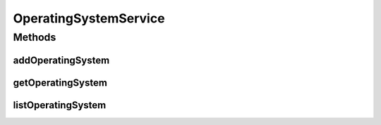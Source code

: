 .. java:import:: java.util List

.. java:import:: com.ncr ATMMonitoring.pojo.OperatingSystem

OperatingSystemService
======================

.. java:package:: com.ncr.ATMMonitoring.service
   :noindex:

.. java:type:: public interface OperatingSystemService

   The Interface OperatingSystemService. It contains the operating system related methods.

   :author: Jorge López Fernández (lopez.fernandez.jorge@gmail.com)

Methods
-------
addOperatingSystem
^^^^^^^^^^^^^^^^^^

.. java:method:: public void addOperatingSystem(OperatingSystem operatingSystem)
   :outertype: OperatingSystemService

   Adds the operating system.

   :param operatingSystem: the operating system

getOperatingSystem
^^^^^^^^^^^^^^^^^^

.. java:method:: public OperatingSystem getOperatingSystem(Integer id)
   :outertype: OperatingSystemService

   Gets the operating system by its id.

   :param id: the operating system id
   :return: the operating system

listOperatingSystem
^^^^^^^^^^^^^^^^^^^

.. java:method:: public List<OperatingSystem> listOperatingSystem()
   :outertype: OperatingSystemService

   List operating system.

   :return: the operating system list

